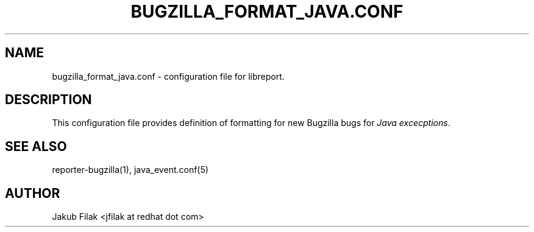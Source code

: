 .\" Process this file with
.\" groff -man -Tascii bugzilla_format_java.conf.5
.\"
.TH BUGZILLA_FORMAT_JAVA.CONF 5 "JULY 2013" "abrt-java-connector" "User Manuals"
.SH "NAME"
bugzilla_format_java.conf \- configuration file for libreport\&.
.SH "DESCRIPTION"
.sp
This configuration file provides definition of formatting for new Bugzilla bugs for \fIJava excecptions\fR\&.
.SH "SEE ALSO"
.sp
reporter\-bugzilla(1), java_event\&.conf(5)
.SH "AUTHOR"
Jakub Filak <jfilak at redhat dot com>
.RE
